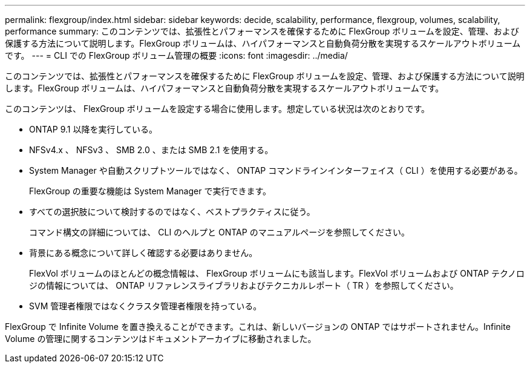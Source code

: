 ---
permalink: flexgroup/index.html 
sidebar: sidebar 
keywords: decide, scalability, performance, flexgroup, volumes, scalability, performance 
summary: このコンテンツでは、拡張性とパフォーマンスを確保するために FlexGroup ボリュームを設定、管理、および保護する方法について説明します。FlexGroup ボリュームは、ハイパフォーマンスと自動負荷分散を実現するスケールアウトボリュームです。 
---
= CLI での FlexGroup ボリューム管理の概要
:icons: font
:imagesdir: ../media/


[role="lead"]
このコンテンツでは、拡張性とパフォーマンスを確保するために FlexGroup ボリュームを設定、管理、および保護する方法について説明します。FlexGroup ボリュームは、ハイパフォーマンスと自動負荷分散を実現するスケールアウトボリュームです。

このコンテンツは、 FlexGroup ボリュームを設定する場合に使用します。想定している状況は次のとおりです。

* ONTAP 9.1 以降を実行している。
* NFSv4.x 、 NFSv3 、 SMB 2.0 、または SMB 2.1 を使用する。
* System Manager や自動スクリプトツールではなく、 ONTAP コマンドラインインターフェイス（ CLI ）を使用する必要がある。
+
FlexGroup の重要な機能は System Manager で実行できます。

* すべての選択肢について検討するのではなく、ベストプラクティスに従う。
+
コマンド構文の詳細については、 CLI のヘルプと ONTAP のマニュアルページを参照してください。

* 背景にある概念について詳しく確認する必要はありません。
+
FlexVol ボリュームのほとんどの概念情報は、 FlexGroup ボリュームにも該当します。FlexVol ボリュームおよび ONTAP テクノロジの情報については、 ONTAP リファレンスライブラリおよびテクニカルレポート（ TR ）を参照してください。

* SVM 管理者権限ではなくクラスタ管理者権限を持っている。


FlexGroup で Infinite Volume を置き換えることができます。これは、新しいバージョンの ONTAP ではサポートされません。Infinite Volume の管理に関するコンテンツはドキュメントアーカイブに移動されました。
